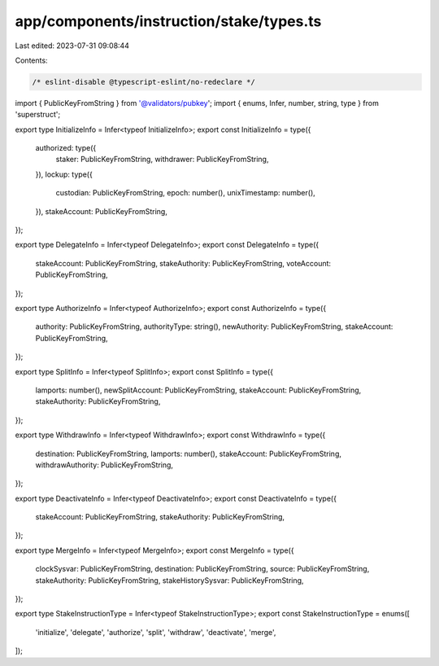 app/components/instruction/stake/types.ts
=========================================

Last edited: 2023-07-31 09:08:44

Contents:

.. code-block:: ts

    /* eslint-disable @typescript-eslint/no-redeclare */

import { PublicKeyFromString } from '@validators/pubkey';
import { enums, Infer, number, string, type } from 'superstruct';

export type InitializeInfo = Infer<typeof InitializeInfo>;
export const InitializeInfo = type({
    authorized: type({
        staker: PublicKeyFromString,
        withdrawer: PublicKeyFromString,
    }),
    lockup: type({
        custodian: PublicKeyFromString,
        epoch: number(),
        unixTimestamp: number(),
    }),
    stakeAccount: PublicKeyFromString,
});

export type DelegateInfo = Infer<typeof DelegateInfo>;
export const DelegateInfo = type({
    stakeAccount: PublicKeyFromString,
    stakeAuthority: PublicKeyFromString,
    voteAccount: PublicKeyFromString,
});

export type AuthorizeInfo = Infer<typeof AuthorizeInfo>;
export const AuthorizeInfo = type({
    authority: PublicKeyFromString,
    authorityType: string(),
    newAuthority: PublicKeyFromString,
    stakeAccount: PublicKeyFromString,
});

export type SplitInfo = Infer<typeof SplitInfo>;
export const SplitInfo = type({
    lamports: number(),
    newSplitAccount: PublicKeyFromString,
    stakeAccount: PublicKeyFromString,
    stakeAuthority: PublicKeyFromString,
});

export type WithdrawInfo = Infer<typeof WithdrawInfo>;
export const WithdrawInfo = type({
    destination: PublicKeyFromString,
    lamports: number(),
    stakeAccount: PublicKeyFromString,
    withdrawAuthority: PublicKeyFromString,
});

export type DeactivateInfo = Infer<typeof DeactivateInfo>;
export const DeactivateInfo = type({
    stakeAccount: PublicKeyFromString,
    stakeAuthority: PublicKeyFromString,
});

export type MergeInfo = Infer<typeof MergeInfo>;
export const MergeInfo = type({
    clockSysvar: PublicKeyFromString,
    destination: PublicKeyFromString,
    source: PublicKeyFromString,
    stakeAuthority: PublicKeyFromString,
    stakeHistorySysvar: PublicKeyFromString,
});

export type StakeInstructionType = Infer<typeof StakeInstructionType>;
export const StakeInstructionType = enums([
    'initialize',
    'delegate',
    'authorize',
    'split',
    'withdraw',
    'deactivate',
    'merge',
]);


